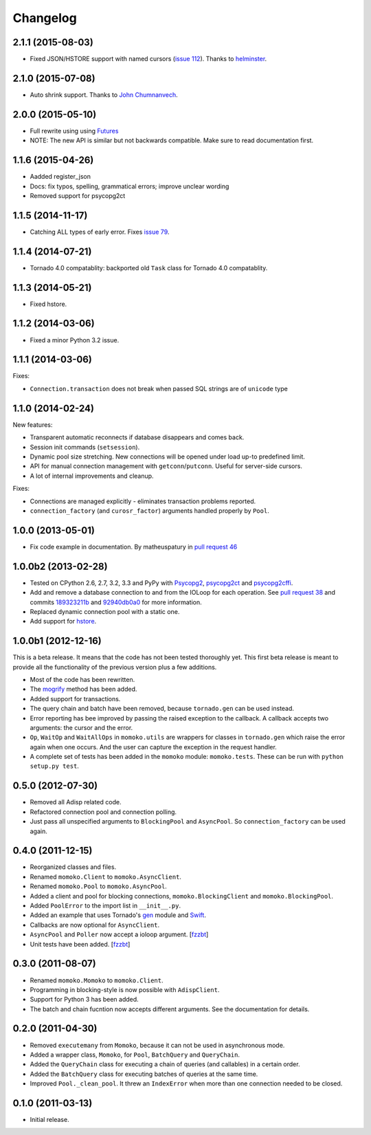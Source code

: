 Changelog
=========

2.1.1 (2015-08-03)
------------------
*  Fixed JSON/HSTORE support with named cursors (`issue 112`_). Thanks to helminster_.

.. _issue 112: https://github.com/FSX/momoko/issues/112
.. _helminster: https://github.com/helminster

2.1.0 (2015-07-08)
------------------
*  Auto shrink support. Thanks to `John Chumnanvech`_.

.. _John Chumnanvech: https://github.com/jchumnanvech

2.0.0 (2015-05-10)
------------------
*  Full rewrite using using Futures_
*  NOTE: The new API is similar but not backwards compatible. Make sure to read documentation first.

.. _Futures: http://tornado.readthedocs.org/en/latest/concurrent.html

1.1.6 (2015-04-26)
------------------
*  Aadded register_json
*  Docs: fix typos, spelling, grammatical errors; improve unclear wording
*  Removed support for psycopg2ct


1.1.5 (2014-11-17)
------------------

*  Catching ALL types of early error. Fixes `issue 79`_.

.. _issue 79: https://github.com/FSX/momoko/issues/79


1.1.4 (2014-07-21)
------------------

*  Tornado 4.0 compatablity: backported old ``Task`` class for Tornado 4.0 compatablity.


1.1.3 (2014-05-21)
------------------

* Fixed hstore.


1.1.2 (2014-03-06)
------------------

* Fixed a minor Python 3.2 issue.


1.1.1 (2014-03-06)
------------------

Fixes:

* ``Connection.transaction`` does not break when passed SQL strings are of ``unicode`` type


1.1.0 (2014-02-24)
------------------

New features:

* Transparent automatic reconnects if database disappears and comes back.
* Session init commands (``setsession``).
* Dynamic pool size stretching. New connections will be opened under
  load up-to predefined limit.
* API for manual connection management with ``getconn``/``putconn``. Useful for server-side cursors.
* A lot of internal improvements and cleanup.

Fixes:

* Connections are managed explicitly - eliminates transaction problems reported.
* ``connection_factory`` (and ``curosr_factor``) arguments handled properly by ``Pool``.


1.0.0 (2013-05-01)
------------------

* Fix code example in documentation. By matheuspatury in `pull request 46`_

.. _pull request 46: https://github.com/FSX/momoko/pull/46


1.0.0b2 (2013-02-28)
--------------------

* Tested on CPython 2.6, 2.7, 3.2, 3.3 and PyPy with Psycopg2_, psycopg2ct_ and psycopg2cffi_.
* Add and remove a database connection to and from the IOLoop for each operation.
  See `pull request 38`_ and commits 189323211b_ and 92940db0a0_ for more information.
* Replaced dynamic connection pool with a static one.
* Add support for hstore_.

.. _Psycopg2: http://initd.org/psycopg/
.. _psycopg2ct: http://pypi.python.org/pypi/psycopg2ct
.. _psycopg2cffi: http://pypi.python.org/pypi/psycopg2cffi
.. _pull request 38: https://github.com/FSX/momoko/pull/38
.. _189323211b: https://github.com/FSX/momoko/commit/189323211bcb44ea158f41ddf87d4240c0e657d6
.. _92940db0a0: https://github.com/FSX/momoko/commit/92940db0a0f6d780724f42d3d66f1b75a78430ff
.. _hstore: http://www.postgresql.org/docs/9.2/static/hstore.html


1.0.0b1 (2012-12-16)
--------------------

This is a beta release. It means that the code has not been tested thoroughly
yet. This first beta release is meant to provide all the functionality of the
previous version plus a few additions.

* Most of the code has been rewritten.
* The mogrify_ method has been added.
* Added support for transactions.
* The query chain and batch have been removed, because ``tornado.gen`` can be used instead.
* Error reporting has bee improved by passing the raised exception to the callback.
  A callback accepts two arguments: the cursor and the error.
* ``Op``, ``WaitOp`` and ``WaitAllOps`` in ``momoko.utils`` are wrappers for
  classes in ``tornado.gen`` which raise the error again when one occurs.
  And the user can capture the exception in the request handler.
* A complete set of tests has been added in the ``momoko`` module: ``momoko.tests``.
  These can be run with ``python setup.py test``.

.. _mogrify: http://initd.org/psycopg/docs/cursor.html#cursor.mogrify


0.5.0 (2012-07-30)
------------------

* Removed all Adisp related code.
* Refactored connection pool and connection polling.
* Just pass all unspecified arguments to ``BlockingPool`` and ``AsyncPool``. So
  ``connection_factory`` can be used again.


0.4.0 (2011-12-15)
------------------

* Reorganized classes and files.
* Renamed ``momoko.Client`` to ``momoko.AsyncClient``.
* Renamed ``momoko.Pool`` to ``momoko.AsyncPool``.
* Added a client and pool for blocking connections, ``momoko.BlockingClient``
  and ``momoko.BlockingPool``.
* Added ``PoolError`` to the import list in ``__init__.py``.
* Added an example that uses Tornado's gen_ module and Swift_.
* Callbacks are now optional for ``AsyncClient``.
* ``AsyncPool`` and ``Poller`` now accept a ioloop argument. [fzzbt_]
* Unit tests have been added. [fzzbt_]

.. _gen: http://www.tornadoweb.org/documentation/gen.html
.. _Swift: http://code.naeseth.com/swirl/
.. _fzzbt: https://github.com/fzzbt


0.3.0 (2011-08-07)
------------------

* Renamed ``momoko.Momoko`` to ``momoko.Client``.
* Programming in blocking-style is now possible with ``AdispClient``.
* Support for Python 3 has been added.
* The batch and chain fucntion now accepts different arguments. See the
  documentation for details.


0.2.0 (2011-04-30)
------------------

* Removed ``executemany`` from ``Momoko``, because it can not be used in asynchronous mode.
* Added a wrapper class, ``Momoko``, for ``Pool``, ``BatchQuery`` and ``QueryChain``.
* Added the ``QueryChain`` class for executing a chain of queries (and callables)
  in a certain order.
* Added the ``BatchQuery`` class for executing batches of queries at the same time.
* Improved ``Pool._clean_pool``. It threw an ``IndexError`` when more than one
  connection needed to be closed.


0.1.0 (2011-03-13)
-------------------

* Initial release.
